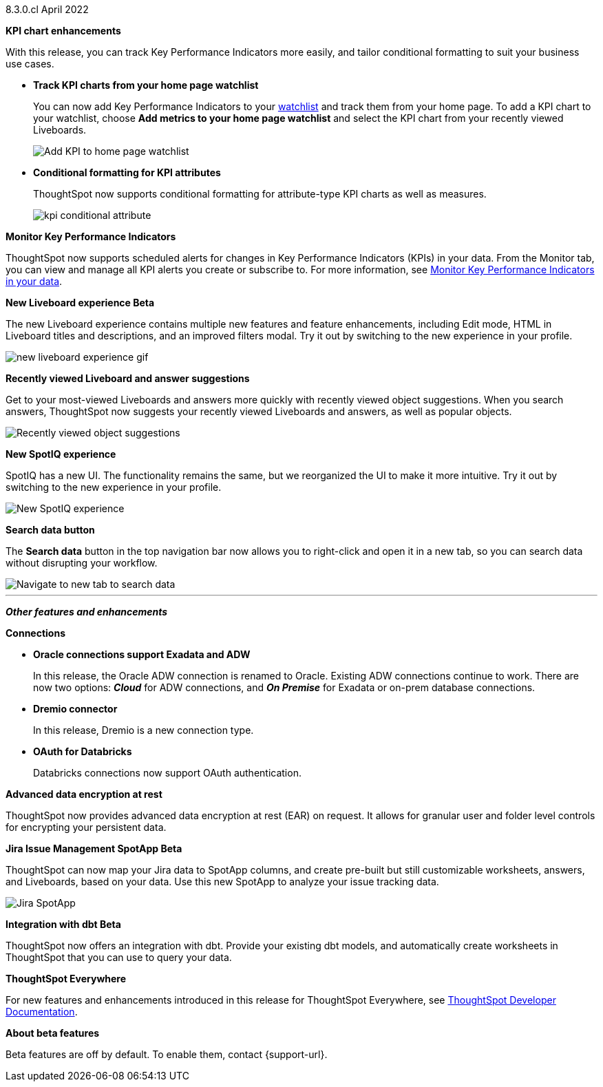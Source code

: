 +++<span class="label label-dep">8.3.0.cl</span>+++ April 2022

[#primary-8.3.0.cl]

[#8-3-0-cl-kpi]
**KPI chart enhancements**

With this release, you can track Key Performance Indicators more easily, and tailor conditional formatting to suit your business use cases.

[#8-3-0-cl-kpi-homepage]
* *Track KPI charts from your home page watchlist*
+
You can now add Key Performance Indicators to your xref:thoughtspot-one-homepage.adoc#quick-links[watchlist] and track them from your home page. To add a KPI chart to your watchlist, choose *Add metrics to your home page watchlist* and select the KPI chart from your recently viewed Liveboards.
+
image:kpi-watchlist.gif[Add KPI to home page watchlist]

[#8-3-0-cl-kpi-conditional-formatting]
* *Conditional formatting for KPI attributes*
+
ThoughtSpot now supports conditional formatting for attribute-type KPI charts as well as measures.
+
image:kpi-conditional-attribute.gif[]

[#8-3-0-cl-monitor]
**Monitor Key Performance Indicators**

ThoughtSpot now supports scheduled alerts for changes in Key Performance Indicators (KPIs) in your data. From the Monitor tab, you can view and manage all KPI alerts you create or subscribe to. For more information, see xref:monitor.adoc[Monitor Key Performance Indicators in your data].

[#8-3-0-cl-liveboard-v2]
*New Liveboard experience [.badge.badge-update]#Beta#*

The new Liveboard experience contains multiple new features and feature enhancements, including Edit mode, HTML in Liveboard titles and descriptions, and an improved filters modal. Try it out by switching to the new experience in your profile.

image::new-liveboard-experience-gif.gif[]

[#8-3-0-cl-previously-viewed]
**Recently viewed Liveboard and answer suggestions**

Get to your most-viewed Liveboards and answers more quickly with recently viewed object suggestions. When you search answers, ThoughtSpot now suggests your recently viewed Liveboards and answers, as well as popular objects.

image::recently-viewed.gif[Recently viewed object suggestions]

[#8-3-0-cl-spotiq]
**New SpotIQ experience**

SpotIQ has a new UI. The functionality remains the same, but we reorganized the UI to make it more intuitive. Try it out by switching to the new experience in your profile.

image::spotiq-v2.gif[New SpotIQ experience]

[#8-3-0-cl-search-data]
**Search data button**

The *Search data* button in the top navigation bar now allows you to right-click and open it in a new tab, so you can search data without disrupting your workflow.

image::search-data-new-tab.gif[Navigate to new tab to search data]

'''
[#secondary-8.3.0.cl]
*_Other features and enhancements_*

[#8-3-0-cl-connections]
**Connections**

// summary sentence

[#8-3-0-cl-oracle]
* *Oracle connections support Exadata and ADW*
+
In this release, the Oracle ADW connection is renamed to Oracle. Existing ADW connections continue to work. There are now two options: *_Cloud_* for ADW connections, and *_On Premise_* for Exadata or on-prem database connections.

[#8-3-0-cl-dremio]
* *Dremio connector*
+
In this release, Dremio is a new connection type.

[#8-3-0-cl-databricks-security]
* *OAuth for Databricks*
+
Databricks connections now support OAuth authentication.


// NEEDS CONTENT AND NEW TITLE


// NEEDS CONTENT AND NEW TITLE

[#8-3-0-cl-encryption]
*Advanced data encryption at rest*

ThoughtSpot now provides advanced data encryption at rest (EAR) on request. It allows for granular user and folder level controls for encrypting your persistent data.

[#8-3-0-cl-spotapps]
*Jira Issue Management SpotApp [.badge.badge-update]#Beta#*

ThoughtSpot can now map your Jira data to SpotApp columns, and create pre-built but still customizable worksheets, answers, and Liveboards, based on your data. Use this new SpotApp to analyze your issue tracking data.

image::spotapps-jira.png[Jira SpotApp]

[#8-3-0-cl-dbt]
**Integration with dbt [.badge.badge-update]#Beta#**

ThoughtSpot now offers an integration with dbt. Provide your existing dbt models, and automatically create worksheets in ThoughtSpot that you can use to query your data.

// IMAGE

**ThoughtSpot Everywhere**

For new features and enhancements introduced in this release for ThoughtSpot Everywhere, see https://developers.thoughtspot.com/docs/?pageid=whats-new[ThoughtSpot Developer Documentation^].

**About beta features**

Beta features are off by default. To enable them, contact {support-url}.
